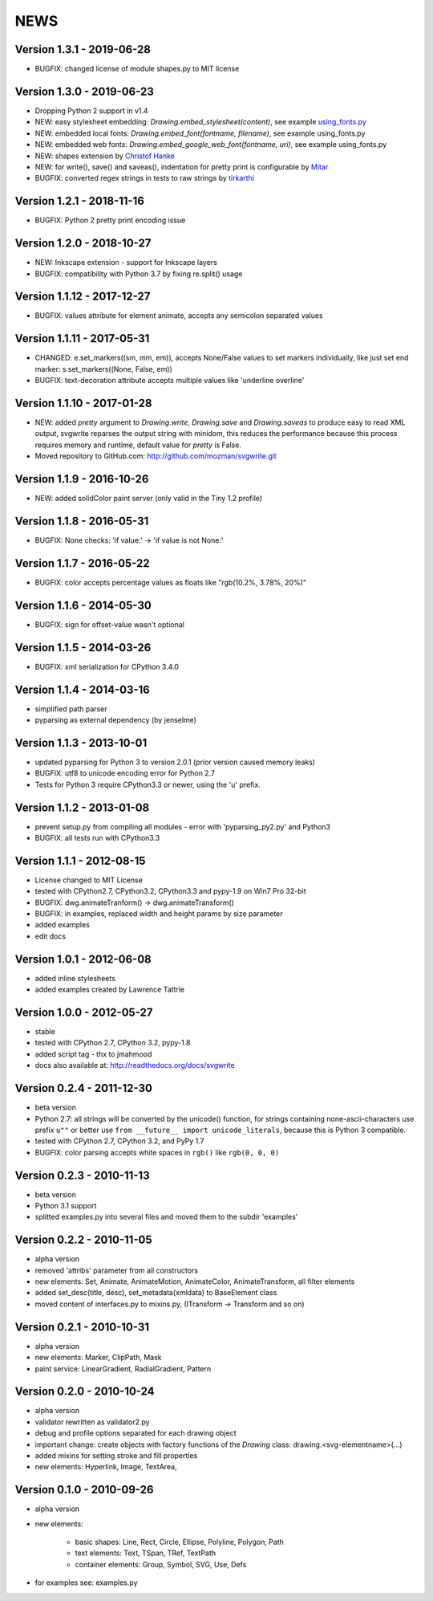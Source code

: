 
NEWS
====

Version 1.3.1 - 2019-06-28
--------------------------

* BUGFIX: changed license of module shapes.py to MIT license

Version 1.3.0 - 2019-06-23
--------------------------

* Dropping Python 2 support in v1.4
* NEW: easy stylesheet embedding: `Drawing.embed_stylesheet(content)`, see example `using_fonts.py <https://github.com/mozman/svgwrite/blob/9d509fe1842e519b8d8475f83543a7589b7c1879/examples/using_fonts.py#L21>`_
* NEW: embedded local fonts: `Drawing.embed_font(fontname, filename)`, see example using_fonts.py
* NEW: embedded web fonts: `Drawing.embed_google_web_font(fontname, uri)`, see example using_fonts.py
* NEW: shapes extension by `Christof Hanke <https://www.induhviduals.de/>`_
* NEW: for write(), save() and saveas(), indentation for pretty print is configurable by `Mitar <http://mitar.tnode.com/>`_
* BUGFIX: converted regex strings in tests to raw strings by `tirkarthi <http://tirkarthi.github.io/>`_

Version 1.2.1 - 2018-11-16
--------------------------

* BUGFIX: Python 2 pretty print encoding issue

Version 1.2.0 - 2018-10-27
--------------------------

* NEW: Inkscape extension - support for Inkscape layers
* BUGFIX: compatibility with Python 3.7 by fixing re.split() usage

Version 1.1.12 - 2017-12-27
---------------------------

* BUGFIX: values attribute for element animate, accepts any semicolon separated values

Version 1.1.11 - 2017-05-31
---------------------------

* CHANGED: e.set_markers((sm, mm, em)), accepts None/False values to set markers individually, like just set end
  marker: s.set_markers((None, False, em))
* BUGFIX: text-decoration attribute accepts multiple values like 'underline overline'

Version 1.1.10 - 2017-01-28
---------------------------

* NEW: added `pretty` argument to `Drawing.write`, `Drawing.save` and `Drawing.saveas` to produce easy to read XML
  output, svgwrite reparses the output string with minidom, this reduces the performance because this process requires
  memory and runtime, default value for `pretty` is False.
* Moved repository to GitHub.com: http://github.com/mozman/svgwrite.git

Version 1.1.9 - 2016-10-26
--------------------------

* NEW: added solidColor paint server (only valid in the Tiny 1.2 profile)

Version 1.1.8 - 2016-05-31
--------------------------

* BUGFIX: None checks: 'if value:' -> 'if value is not None:'

Version 1.1.7 - 2016-05-22
--------------------------

* BUGFIX: color accepts percentage values as floats like "rgb(10.2%, 3.78%, 20%)"

Version 1.1.6 - 2014-05-30
--------------------------

* BUGFIX: sign for offset-value wasn't optional

Version 1.1.5 - 2014-03-26
--------------------------

* BUGFIX: xml serialization for CPython 3.4.0

Version 1.1.4 - 2014-03-16
--------------------------

* simplified path parser
* pyparsing as external dependency (by jenselme)

Version 1.1.3 - 2013-10-01
--------------------------

* updated pyparsing for Python 3 to version 2.0.1 (prior version caused memory leaks)
* BUGFIX: utf8 to unicode encoding error for Python 2.7
* Tests for Python 3 require CPython3.3 or newer, using the 'u' prefix.

Version 1.1.2 - 2013-01-08
--------------------------

* prevent setup.py from compiling all modules - error with 'pyparsing_py2.py' and Python3
* BUGFIX: all tests run with CPython3.3

Version 1.1.1 - 2012-08-15
--------------------------

* License changed to MIT License
* tested with CPython2.7, CPython3.2, CPython3.3 and pypy-1.9 on Win7 Pro 32-bit
* BUGFIX: dwg.animateTranform() -> dwg.animateTransform()
* BUGFIX: in examples, replaced width and height params by size parameter
* added examples
* edit docs

Version 1.0.1 - 2012-06-08
--------------------------

* added inline stylesheets
* added examples created by Lawrence Tattrie

Version 1.0.0 - 2012-05-27
--------------------------

* stable
* tested with CPython 2.7, CPython 3.2, pypy-1.8
* added script tag - thx to jmahmood
* docs also available at: http://readthedocs.org/docs/svgwrite

Version 0.2.4 - 2011-12-30
--------------------------

* beta version
* Python 2.7: all strings will be converted by the unicode() function, for strings containing none-ascii-characters use
  prefix ``u""`` or better use ``from __future__ import unicode_literals``, because this is Python 3 compatible.
* tested with CPython 2.7, CPython 3.2, and PyPy 1.7
* BUGFIX: color parsing accepts white spaces in ``rgb()`` like ``rgb(0, 0, 0)``

Version 0.2.3 - 2010-11-13
--------------------------

* beta version
* Python 3.1 support
* splitted examples.py into several files and moved them to the subdir 'examples'

Version 0.2.2 - 2010-11-05
--------------------------

* alpha version
* removed 'attribs' parameter from all constructors
* new elements: Set, Animate, AnimateMotion, AnimateColor, AnimateTransform, all filter elements
* added set_desc(title, desc), set_metadata(xmldata) to BaseElement class
* moved content of interfaces.py to mixins.py, (ITransform -> Transform and so on)

Version 0.2.1 - 2010-10-31
--------------------------

* alpha version
* new elements: Marker, ClipPath, Mask
* paint service: LinearGradient, RadialGradient, Pattern

Version 0.2.0 - 2010-10-24
--------------------------

* alpha version
* validator rewritten as validator2.py
* debug and profile options separated for each drawing object
* important change: create objects with factory functions of the *Drawing* class: drawing.<svg-elementname>(...)
* added mixins for setting stroke and fill properties
* new elements: Hyperlink, Image, TextArea,

Version 0.1.0 - 2010-09-26
--------------------------

* alpha version
* new elements:

    * basic shapes: Line, Rect, Circle, Ellipse, Polyline, Polygon, Path
    * text elements: Text, TSpan, TRef, TextPath
    * container elements: Group, Symbol, SVG, Use, Defs

* for examples see: examples.py
